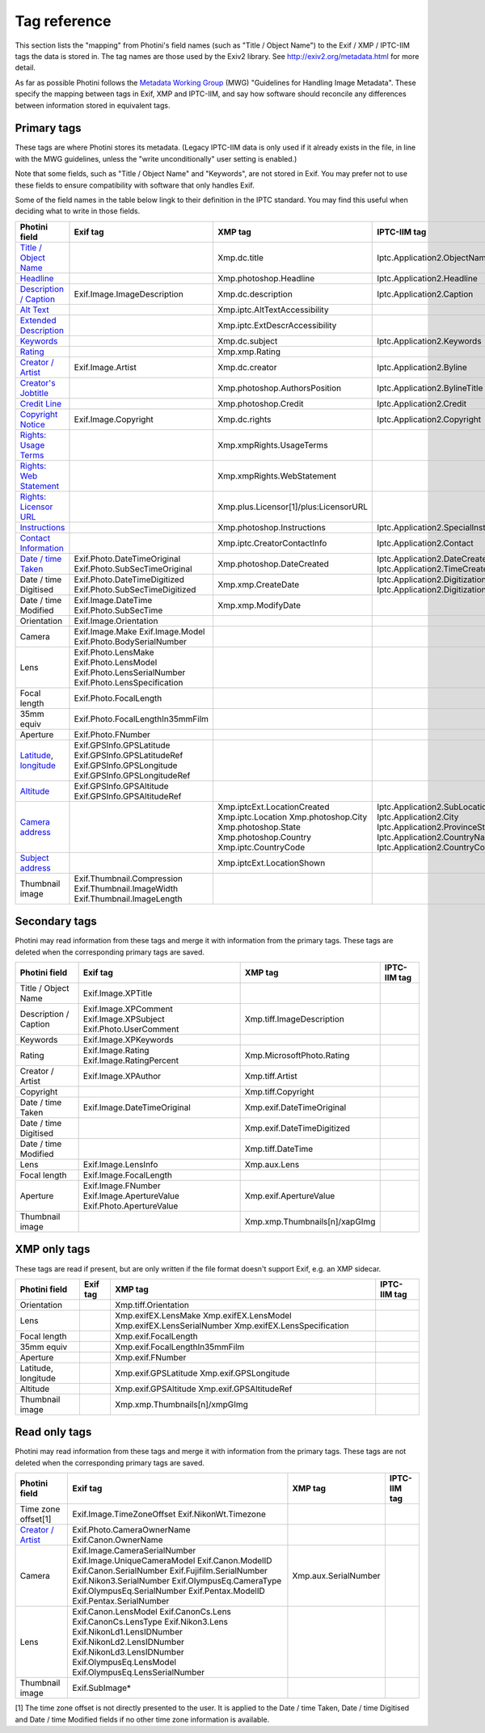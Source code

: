.. This is part of the Photini documentation.
   Copyright (C)  2012-22  Jim Easterbrook.
   See the file ../DOC_LICENSE.txt for copying conditions.

Tag reference
=============

This section lists the "mapping" from Photini's field names (such as "Title / Object Name") to the Exif / XMP / IPTC-IIM tags the data is stored in.
The tag names are those used by the Exiv2 library.
See http://exiv2.org/metadata.html for more detail.

As far as possible Photini follows the `Metadata Working Group <https://en.wikipedia.org/wiki/Metadata_Working_Group>`_ (MWG) "Guidelines for Handling Image Metadata".
These specify the mapping between tags in Exif, XMP and IPTC-IIM, and say how software should reconcile any differences between information stored in equivalent tags.

Primary tags
------------

These tags are where Photini stores its metadata.
(Legacy IPTC-IIM data is only used if it already exists in the file, in line with the MWG guidelines, unless the "write unconditionally" user setting is enabled.)

Note that some fields, such as "Title / Object Name" and "Keywords", are not stored in Exif.
You may prefer not to use these fields to ensure compatibility with software that only handles Exif.

Some of the field names in the table below lingk to their definition in the IPTC standard.
You may find this useful when deciding what to write in those fields.

========================  ================================  =====================================  ==================
Photini field             Exif tag                          XMP tag                                IPTC-IIM tag
========================  ================================  =====================================  ==================
`Title / Object Name`_                                      Xmp.dc.title                           Iptc.Application2.ObjectName
Headline_                                                   Xmp.photoshop.Headline                 Iptc.Application2.Headline
`Description / Caption`_  Exif.Image.ImageDescription       Xmp.dc.description                     Iptc.Application2.Caption
`Alt Text`_                                                 Xmp.iptc.AltTextAccessibility
`Extended Description`_                                     Xmp.iptc.ExtDescrAccessibility
Keywords_                                                   Xmp.dc.subject                         Iptc.Application2.Keywords
Rating_                                                     Xmp.xmp.Rating
`Creator / Artist`_       Exif.Image.Artist                 Xmp.dc.creator                         Iptc.Application2.Byline
`Creator's Jobtitle`_                                       Xmp.photoshop.AuthorsPosition          Iptc.Application2.BylineTitle
`Credit Line`_                                              Xmp.photoshop.Credit                   Iptc.Application2.Credit
`Copyright Notice`_       Exif.Image.Copyright              Xmp.dc.rights                          Iptc.Application2.Copyright
`Rights: Usage Terms`_                                      Xmp.xmpRights.UsageTerms
`Rights: Web Statement`_                                    Xmp.xmpRights.WebStatement
`Rights: Licensor URL`_                                     Xmp.plus.Licensor[1]/plus:LicensorURL
Instructions_                                               Xmp.photoshop.Instructions             Iptc.Application2.SpecialInstructions
`Contact Information`_                                      Xmp.iptc.CreatorContactInfo            Iptc.Application2.Contact
`Date / time Taken`_      Exif.Photo.DateTimeOriginal       Xmp.photoshop.DateCreated              Iptc.Application2.DateCreated
                          Exif.Photo.SubSecTimeOriginal                                            Iptc.Application2.TimeCreated
Date / time Digitised     Exif.Photo.DateTimeDigitized      Xmp.xmp.CreateDate                     Iptc.Application2.DigitizationDate
                          Exif.Photo.SubSecTimeDigitized                                           Iptc.Application2.DigitizationTime
Date / time Modified      Exif.Image.DateTime               Xmp.xmp.ModifyDate
                          Exif.Photo.SubSecTime
Orientation               Exif.Image.Orientation
Camera                    Exif.Image.Make
                          Exif.Image.Model
                          Exif.Photo.BodySerialNumber
Lens                      Exif.Photo.LensMake
                          Exif.Photo.LensModel
                          Exif.Photo.LensSerialNumber
                          Exif.Photo.LensSpecification
Focal length              Exif.Photo.FocalLength
35mm equiv                Exif.Photo.FocalLengthIn35mmFilm
Aperture                  Exif.Photo.FNumber
Latitude_, longitude_     Exif.GPSInfo.GPSLatitude
                          Exif.GPSInfo.GPSLatitudeRef
                          Exif.GPSInfo.GPSLongitude
                          Exif.GPSInfo.GPSLongitudeRef
Altitude_                 Exif.GPSInfo.GPSAltitude
                          Exif.GPSInfo.GPSAltitudeRef
`Camera address`_                                           Xmp.iptcExt.LocationCreated
                                                            Xmp.iptc.Location                      Iptc.Application2.SubLocation
                                                            Xmp.photoshop.City                     Iptc.Application2.City
                                                            Xmp.photoshop.State                    Iptc.Application2.ProvinceState
                                                            Xmp.photoshop.Country                  Iptc.Application2.CountryName
                                                            Xmp.iptc.CountryCode                   Iptc.Application2.CountryCode
`Subject address`_                                          Xmp.iptcExt.LocationShown
Thumbnail image           Exif.Thumbnail.Compression
                          Exif.Thumbnail.ImageWidth
                          Exif.Thumbnail.ImageLength
========================  ================================  =====================================  ==================

Secondary tags
--------------

Photini may read information from these tags and merge it with information from the primary tags.
These tags are deleted when the corresponding primary tags are saved.

=====================  ===============================  ==============================  ==================
Photini field          Exif tag                         XMP tag                         IPTC-IIM tag
=====================  ===============================  ==============================  ==================
Title / Object Name    Exif.Image.XPTitle
Description / Caption  Exif.Image.XPComment             Xmp.tiff.ImageDescription
                       Exif.Image.XPSubject
                       Exif.Photo.UserComment
Keywords               Exif.Image.XPKeywords
Rating                 Exif.Image.Rating                Xmp.MicrosoftPhoto.Rating
                       Exif.Image.RatingPercent
Creator / Artist       Exif.Image.XPAuthor              Xmp.tiff.Artist
Copyright                                               Xmp.tiff.Copyright
Date / time Taken      Exif.Image.DateTimeOriginal      Xmp.exif.DateTimeOriginal
Date / time Digitised                                   Xmp.exif.DateTimeDigitized
Date / time Modified                                    Xmp.tiff.DateTime
Lens                   Exif.Image.LensInfo              Xmp.aux.Lens
Focal length           Exif.Image.FocalLength
Aperture               Exif.Image.FNumber               Xmp.exif.ApertureValue
                       Exif.Image.ApertureValue
                       Exif.Photo.ApertureValue
Thumbnail image                                         Xmp.xmp.Thumbnails[n]/xapGImg
=====================  ===============================  ==============================  ==================

XMP only tags
-------------

These tags are read if present, but are only written if the file format doesn't support Exif, e.g. an XMP sidecar.

=====================  ========  ================================  ==================
Photini field          Exif tag  XMP tag                           IPTC-IIM tag
=====================  ========  ================================  ==================
Orientation                      Xmp.tiff.Orientation
Lens                             Xmp.exifEX.LensMake
                                 Xmp.exifEX.LensModel
                                 Xmp.exifEX.LensSerialNumber
                                 Xmp.exifEX.LensSpecification
Focal length                     Xmp.exif.FocalLength
35mm equiv                       Xmp.exif.FocalLengthIn35mmFilm
Aperture                         Xmp.exif.FNumber
Latitude, longitude              Xmp.exif.GPSLatitude
                                 Xmp.exif.GPSLongitude
Altitude                         Xmp.exif.GPSAltitude
                                 Xmp.exif.GPSAltitudeRef
Thumbnail image                  Xmp.xmp.Thumbnails[n]/xmpGImg
=====================  ========  ================================  ==================

Read only tags
--------------

Photini may read information from these tags and merge it with information from the primary tags.
These tags are not deleted when the corresponding primary tags are saved.

=====================  ===============================  ================================  ==================
Photini field          Exif tag                         XMP tag                           IPTC-IIM tag
=====================  ===============================  ================================  ==================
Time zone offset[1]    Exif.Image.TimeZoneOffset
                       Exif.NikonWt.Timezone
`Creator / Artist`_    Exif.Photo.CameraOwnerName
                       Exif.Canon.OwnerName
Camera                 Exif.Image.CameraSerialNumber    Xmp.aux.SerialNumber
                       Exif.Image.UniqueCameraModel
                       Exif.Canon.ModelID
                       Exif.Canon.SerialNumber
                       Exif.Fujifilm.SerialNumber
                       Exif.Nikon3.SerialNumber
                       Exif.OlympusEq.CameraType
                       Exif.OlympusEq.SerialNumber
                       Exif.Pentax.ModelID
                       Exif.Pentax.SerialNumber
Lens                   Exif.Canon.LensModel
                       Exif.CanonCs.Lens
                       Exif.CanonCs.LensType
                       Exif.Nikon3.Lens
                       Exif.NikonLd1.LensIDNumber
                       Exif.NikonLd2.LensIDNumber
                       Exif.NikonLd3.LensIDNumber
                       Exif.OlympusEq.LensModel
                       Exif.OlympusEq.LensSerialNumber
Thumbnail image        Exif.SubImage*
=====================  ===============================  ================================  ==================

[1] The time zone offset is not directly presented to the user.
It is applied to the Date / time Taken, Date / time Digitised and Date / time Modified fields if no other time zone information is available.

.. _Altitude:              http://www.iptc.org/std/photometadata/specification/IPTC-PhotoMetadata#gps-altitude
.. _Alt Text:
    http://www.iptc.org/std/photometadata/specification/IPTC-PhotoMetadata#alt-text-accessibility
.. _Camera address:        http://www.iptc.org/std/photometadata/specification/IPTC-PhotoMetadata#location-created
.. _Contact Information:   http://www.iptc.org/std/photometadata/specification/IPTC-PhotoMetadata#creators-contact-info
.. _Copyright Notice:      http://www.iptc.org/std/photometadata/specification/IPTC-PhotoMetadata#copyright-notice
.. _Creator / Artist:      http://www.iptc.org/std/photometadata/specification/IPTC-PhotoMetadata#creator
.. _Creator's Jobtitle:    http://www.iptc.org/std/photometadata/specification/IPTC-PhotoMetadata#creators-jobtitle
.. _Credit Line:           http://www.iptc.org/std/photometadata/specification/IPTC-PhotoMetadata#credit-line
.. _Date / time Taken:     http://www.iptc.org/std/photometadata/specification/IPTC-PhotoMetadata#date-created
.. _Description / Caption: http://www.iptc.org/std/photometadata/specification/IPTC-PhotoMetadata#description
.. _Extended Description:
    http://www.iptc.org/std/photometadata/specification/IPTC-PhotoMetadata#extended-description-accessibility
.. _Headline:              http://www.iptc.org/std/photometadata/specification/IPTC-PhotoMetadata#headline
.. _Instructions:          http://www.iptc.org/std/photometadata/specification/IPTC-PhotoMetadata#instructions
.. _Keywords:              http://www.iptc.org/std/photometadata/specification/IPTC-PhotoMetadata#keywords
.. _Latitude:              http://www.iptc.org/std/photometadata/specification/IPTC-PhotoMetadata#gps-latitude
.. _longitude:             http://www.iptc.org/std/photometadata/specification/IPTC-PhotoMetadata#gps-longitude
.. _Rating:                http://www.iptc.org/std/photometadata/specification/IPTC-PhotoMetadata#image-rating
.. _Rights\: Licensor URL:
    http://www.iptc.org/std/photometadata/specification/IPTC-PhotoMetadata#licensor
.. _Rights\: Usage Terms:  http://www.iptc.org/std/photometadata/specification/IPTC-PhotoMetadata#rights-usage-terms
.. _Rights\: Web Statement:
    http://www.iptc.org/std/photometadata/specification/IPTC-PhotoMetadata#web-statement-of-rights
.. _Subject address:       http://www.iptc.org/std/photometadata/specification/IPTC-PhotoMetadata#location-shown-in-the-image
.. _Title / Object Name:   http://www.iptc.org/std/photometadata/specification/IPTC-PhotoMetadata#title
